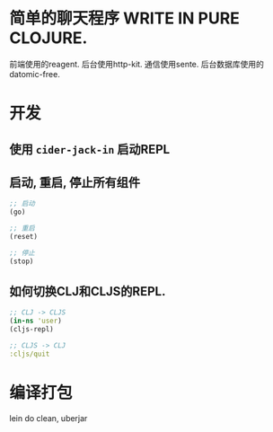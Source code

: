 * 简单的聊天程序 WRITE IN PURE CLOJURE.
前端使用的reagent.
后台使用http-kit.
通信使用sente.
后台数据库使用的datomic-free.

* 开发
** 使用 ~cider-jack-in~ 启动REPL
** 启动, 重启, 停止所有组件
#+BEGIN_SRC clojure
  ;; 启动
  (go)

  ;; 重启
  (reset)

  ;; 停止
  (stop)
#+END_SRC

** 如何切换CLJ和CLJS的REPL.
#+BEGIN_SRC clojure
  ;; CLJ -> CLJS
  (in-ns 'user)
  (cljs-repl)

  ;; CLJS -> CLJ
  :cljs/quit
#+END_SRC

* 编译打包
lein do clean, uberjar
